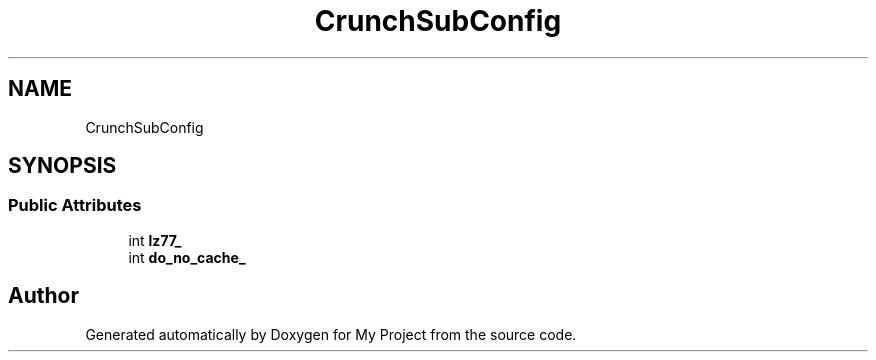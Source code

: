.TH "CrunchSubConfig" 3 "Wed Feb 1 2023" "Version Version 0.0" "My Project" \" -*- nroff -*-
.ad l
.nh
.SH NAME
CrunchSubConfig
.SH SYNOPSIS
.br
.PP
.SS "Public Attributes"

.in +1c
.ti -1c
.RI "int \fBlz77_\fP"
.br
.ti -1c
.RI "int \fBdo_no_cache_\fP"
.br
.in -1c

.SH "Author"
.PP 
Generated automatically by Doxygen for My Project from the source code\&.
